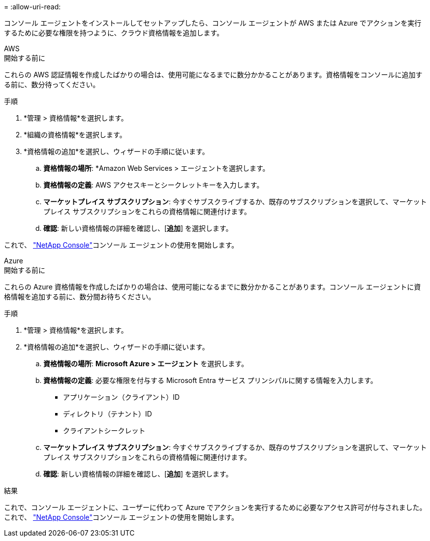 = 
:allow-uri-read: 


コンソール エージェントをインストールしてセットアップしたら、コンソール エージェントが AWS または Azure でアクションを実行するために必要な権限を持つように、クラウド資格情報を追加します。

[role="tabbed-block"]
====
.AWS
--
.開始する前に
これらの AWS 認証情報を作成したばかりの場合は、使用可能になるまでに数分かかることがあります。資格情報をコンソールに追加する前に、数分待ってください。

.手順
. *管理 > 資格情報*を選択します。
. *組織の資格情報*を選択します。
. *資格情報の追加*を選択し、ウィザードの手順に従います。
+
.. *資格情報の場所*: *Amazon Web Services > エージェントを選択します。
.. *資格情報の定義*: AWS アクセスキーとシークレットキーを入力します。
.. *マーケットプレイス サブスクリプション*: 今すぐサブスクライブするか、既存のサブスクリプションを選択して、マーケットプレイス サブスクリプションをこれらの資格情報に関連付けます。
.. *確認*: 新しい資格情報の詳細を確認し、[*追加*] を選択します。




これで、 https://console.netapp.com["NetApp Console"^]コンソール エージェントの使用を開始します。

--
.Azure
--
.開始する前に
これらの Azure 資格情報を作成したばかりの場合は、使用可能になるまでに数分かかることがあります。コンソール エージェントに資格情報を追加する前に、数分間お待ちください。

.手順
. *管理 > 資格情報*を選択します。
. *資格情報の追加*を選択し、ウィザードの手順に従います。
+
.. *資格情報の場所*: *Microsoft Azure > エージェント* を選択します。
.. *資格情報の定義*: 必要な権限を付与する Microsoft Entra サービス プリンシパルに関する情報を入力します。
+
*** アプリケーション（クライアント）ID
*** ディレクトリ（テナント）ID
*** クライアントシークレット


.. *マーケットプレイス サブスクリプション*: 今すぐサブスクライブするか、既存のサブスクリプションを選択して、マーケットプレイス サブスクリプションをこれらの資格情報に関連付けます。
.. *確認*: 新しい資格情報の詳細を確認し、[*追加*] を選択します。




.結果
これで、コンソール エージェントに、ユーザーに代わって Azure でアクションを実行するために必要なアクセス許可が付与されました。これで、 https://console.netapp.com["NetApp Console"^]コンソール エージェントの使用を開始します。

--
====